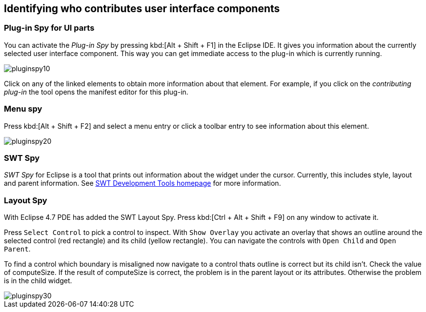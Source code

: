 == Identifying who contributes user interface components

=== Plug-in Spy for UI parts

You can activate the _Plug-in Spy_ by pressing kbd:[Alt + Shift + F1] in the Eclipse IDE.
It gives you information about the currently selected user interface component.
This way you can get immediate access to the plug-in which is currently running.

image::pluginspy10.png[]

Click on any of the linked elements to obtain more information about that element.
For example, if you click on the _contributing plug-in_ the tool opens the manifest editor for this plug-in.

=== Menu spy

Press kbd:[Alt + Shift + F2] and select a menu entry or click a toolbar entry to see information about this element.

image::pluginspy20.png[]

=== SWT Spy

_SWT Spy_ for Eclipse is a tool that prints out information about the widget under the cursor.
Currently, this includes style, layout and parent information.
See http://www.eclipse.org/swt/tools.php[SWT Development Tools homepage] for more information.

=== Layout Spy

With Eclipse 4.7 PDE has added the SWT Layout Spy.
Press kbd:[Ctrl + Alt + Shift + F9] on any window to activate it.

Press `Select Control` to pick a control to inspect.
With `Show Overlay` you activate an overlay that shows an outline around the selected control (red rectangle) and its child (yellow rectangle).
You can navigate the controls with `Open Child` and `Open Parent`.

To find a control which boundary is misaligned now navigate to a control thats outline is correct but its child isn't.
Check the value of computeSize. If the result of computeSize is correct, the problem is in the parent layout or its attributes. Otherwise the problem is in the child widget.

image::pluginspy30.png[]